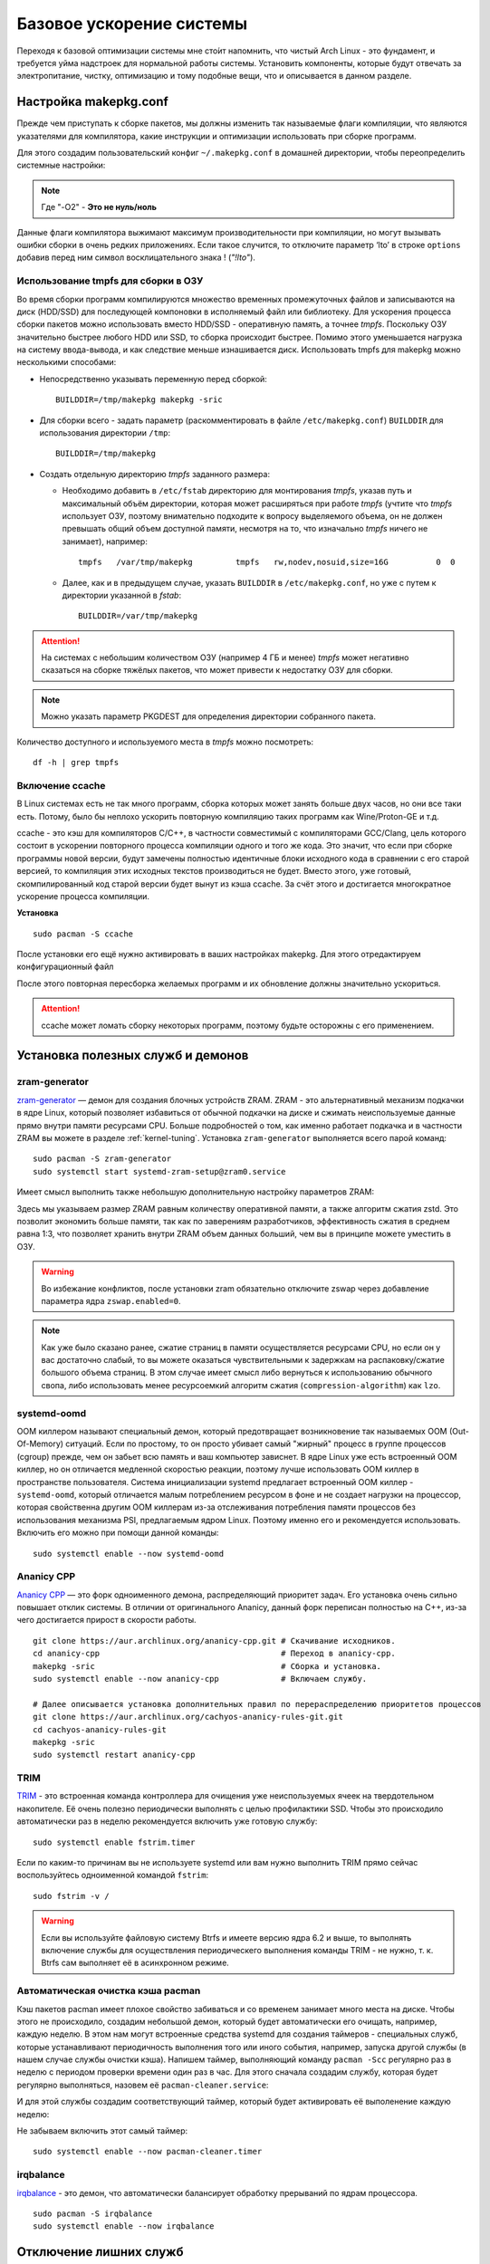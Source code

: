 .. ARU (c) 2018 - 2022, Pavel Priluckiy, Vasiliy Stelmachenok and contributors

   ARU is licensed under a
   Creative Commons Attribution-ShareAlike 4.0 International License.

   You should have received a copy of the license along with this
   work. If not, see <https://creativecommons.org/licenses/by-sa/4.0/>.

.. _generic-system-acceleration:

***************************
Базовое ускорение системы
***************************

Переходя к базовой оптимизации системы мне сто́ит напомнить, что чистый
Arch Linux - это фундамент, и требуется уйма надстроек для нормальной
работы системы. Установить компоненты, которые будут отвечать за
электропитание, чистку, оптимизацию и тому подобные вещи, что и
описывается в данном разделе.

.. index:: makepkg-conf, native-compilation, flags, lto
.. _makepkg-conf:

======================
Настройка makepkg.conf
======================

Прежде чем приступать к сборке пакетов, мы должны изменить так
называемые флаги компиляции, что являются указателями для компилятора,
какие инструкции и оптимизации использовать при сборке программ.

Для этого создадим пользовательский конфиг ``~/.makepkg.conf`` в домашней
директории, чтобы переопределить системные настройки:

.. code-block:: shell
  :caption: ``nano ~/.makepkg.conf``

  CFLAGS="-march=native -mtune=native -O2 -pipe -fno-plt -fexceptions \
        -Wp,-D_FORTIFY_SOURCE=3 -Wformat -Werror=format-security \
        -fstack-clash-protection -fcf-protection"
  CXXFLAGS="$CFLAGS -Wp,-D_GLIBCXX_ASSERTIONS"
  RUSTFLAGS="-C opt-level=3 -C target-cpu=native -C link-arg=-z -C link-arg=pack-relative-relocs"
  MAKEFLAGS="-j$(nproc) -l$(nproc)"

.. note:: Где "-O2" - **Это не нуль/ноль**

Данные флаги компилятора выжимают максимум производительности при
компиляции, но могут вызывать ошибки сборки в очень редких
приложениях. Если такое случится, то отключите параметр ‘lto’ в строке
``options`` добавив перед ним символ восклицательного знака  !
(*"!lto"*).

.. index:: makepkg, tmpfs, native-compilation
.. _makepkg_tmpfs:

---------------------------------------
Использование tmpfs для сборки в ОЗУ
---------------------------------------

Во время сборки программ компилируются множество временных
промежуточных файлов и записываются на диск (HDD/SSD) для последующей
компоновки в исполняемый файл или библиотеку. Для ускорения процесса
сборки пакетов можно использовать вместо HDD/SSD - оперативную память,
а точнее *tmpfs*. Поскольку ОЗУ значительно быстрее любого HDD или
SSD, то сборка происходит быстрее. Помимо этого уменьшается нагрузка
на систему ввода-вывода, и как следствие меньше изнашивается диск.
Использовать tmpfs для makepkg можно несколькими способами:

- Непосредственно указывать переменную перед сборкой::
 
   BUILDDIR=/tmp/makepkg makepkg -sric

- Для сборки всего - задать параметр (раскомментировать в файле
  ``/etc/makepkg.conf``) ``BUILDDIR`` для использования директории
  ``/tmp``::

   BUILDDIR=/tmp/makepkg

- Создать отдельную директорию *tmpfs* заданного размера: 
  
  - Необходимо добавить в ``/etc/fstab`` директорию для монтирования
    *tmpfs*, указав путь и максимальный объём директории, которая
    может расширяться при работе *tmpfs* (учтите что *tmpfs*
    использует ОЗУ, поэтому внимательно подходите к вопросу
    выделяемого объема, он не должен превышать общий объем доступной
    памяти, несмотря на то, что изначально *tmpfs* ничего не
    занимает), например::

     tmpfs   /var/tmp/makepkg         tmpfs   rw,nodev,nosuid,size=16G          0  0

  - Далее, как и в предыдущем случае, указать ``BUILDDIR`` в
    ``/etc/makepkg.conf``, но уже с путем к директории указанной в
    *fstab*::
   
     BUILDDIR=/var/tmp/makepkg

.. attention:: На системах с небольшим количеством ОЗУ (например 4 ГБ
   и менее) *tmpfs* может негативно сказаться на сборке тяжёлых
   пакетов, что может привести к недостатку ОЗУ для сборки.

.. note:: Можно указать параметр PKGDEST для определения
   директории собранного пакета.

Количество доступного и используемого места в *tmpfs* можно
посмотреть::

  df -h | grep tmpfs

.. index:: makepkg, ccache, native-compilation
.. _enabling_ccache:

-----------------------
Включение ccache
-----------------------

В Linux системах есть не так много программ, сборка которых может
занять больше двух часов, но они все таки есть. Потому, было бы
неплохо ускорить повторную компиляцию таких программ как
Wine/Proton-GE и т.д.

ccache - это кэш для компиляторов C/C++, в частности совместимый с
компиляторами GCC/Clang, цель которого состоит в ускорении повторного
процесса компиляции одного и того же кода. Это значит, что если при
сборке программы новой версии, будут замечены полностью идентичные
блоки исходного кода в сравнении с его старой версией, то компиляция
этих исходных текстов производиться не будет. Вместо этого, уже
готовый, скомпилированный код старой версии будет вынут из кэша
ccache. За счёт этого и достигается многократное ускорение процесса
компиляции.

**Установка** ::

  sudo pacman -S ccache

После установки его ещё нужно активировать в ваших настройках makepkg.
Для этого отредактируем конфигурационный файл

.. code-block:: shell
   :caption: ``nano ~/.makepkg.conf``

   BUILDENV=(!distcc color ccache check !sign)

После этого повторная пересборка желаемых программ и их обновление
должны значительно ускориться.

.. attention:: ccache может ломать сборку некоторых программ, поэтому
   будьте осторожны с его применением.

.. index:: installation, ananicy, zram, nohang, trim
.. _daemons-and-services:

======================================
Установка полезных служб и демонов
======================================

.. index:: zram, swap
.. _zram-generator:

-----------------
zram-generator
-----------------

`zram-generator
<https://aur.archlinux.org/packages/zram-generator/>`__ — демон для
создания блочных устройств ZRAM. ZRAM - это альтернативный механизм
подкачки в ядре Linux, который позволяет избавиться от обычной
подкачки на диске и сжимать неиспользуемые данные прямо внутри памяти
ресурсами CPU. Больше подробностей о том, как именно работает подкачка
и в частности ZRAM вы можете в разделе :ref:`kernel-tuning`. Установка
``zram-generator`` выполняется всего парой команд::

  sudo pacman -S zram-generator
  sudo systemctl start systemd-zram-setup@zram0.service

Имеет смысл выполнить также небольшую дополнительную настройку
параметров ZRAM:

.. code-block:: shell
   :caption: ``sudo nano /etc/systemd/zram-generator.conf``

   [zram0]
   zram-size = ram
   compression-algorithm = zstd
   swap-priority = 100
   fs-type = swap

Здесь мы указываем размер ZRAM равным количеству оперативной памяти, а
также алгоритм сжатия zstd. Это позволит экономить больше памяти, так
как по заверениям разработчиков, эффективность сжатия в среднем равна
1:3, что позволяет хранить внутри ZRAM объем данных больший, чем вы в
принципе можете уместить в ОЗУ.

.. warning:: Во избежание конфликтов, после установки zram обязательно
   отключите zswap через добавление параметра ядра ``zswap.enabled=0``.

.. note:: Как уже было сказано ранее, сжатие страниц в памяти
   осуществляется ресурсами CPU, но если он у вас достаточно слабый,
   то вы можете оказаться чувствительными к задержкам на
   распаковку/сжатие большого объема страниц. В этом случае имеет
   смысл либо вернуться к использованию обычного свопа, либо
   использовать менее ресурсоемкий алгоритм сжатия
   (``compression-algorithm``) как ``lzo``.


.. index:: oom, systemd
.. _oom_killer:

---------------
systemd-oomd
---------------

OOM киллером называют специальный демон, который предотвращает
возникновение так называемых OOM (Out-Of-Memory) ситуаций. Если по
простому, то он просто убивает самый "жирный" процесс в группе
процессов (cgroup) прежде, чем он забьет всю память и ваш компьютер
зависнет. В ядре Linux уже есть встроенный OOM киллер, но он
отличается медленной скоростью реакции, поэтому лучше использовать OOM
киллер в пространстве пользователя. Система инициализации systemd
предлагает встроенный OOM киллер - ``systemd-oomd``, который
отличается малым потреблением ресурсом в фоне и не создает нагрузки на
процессор, которая свойственна другим OOM киллерам из-за отслеживания
потребления памяти процессов без использования механизма PSI,
предлагаемым ядром Linux. Поэтому именно его и рекомендуется
использовать. Включить его можно при помощи данной команды::

  sudo systemctl enable --now systemd-oomd

.. index:: ananicy, cpu, io, renice
.. _ananicy_cpp:

--------------
Ananicy CPP
--------------

`Ananicy CPP <https://gitlab.com/ananicy-cpp/ananicy-cpp>`__ — это
форк одноименного демона, распределяющий приоритет задач. Его
установка очень сильно повышает отклик системы. В отличии от
оригинального Ananicy, данный форк переписан полностью на C++, из-за
чего достигается прирост в скорости работы. ::

  git clone https://aur.archlinux.org/ananicy-cpp.git # Скачивание исходников.
  cd ananicy-cpp                                      # Переход в ananicy-cpp.
  makepkg -sric                                       # Сборка и установка.
  sudo systemctl enable --now ananicy-cpp             # Включаем службу.
  
  # Далее описывается установка дополнительных правил по перераспределению приоритетов процессов
  git clone https://aur.archlinux.org/cachyos-ananicy-rules-git.git
  cd cachyos-ananicy-rules-git
  makepkg -sric
  sudo systemctl restart ananicy-cpp


.. index:: ssd, trim, systemd
.. _trim:

-----
TRIM
-----

`TRIM
<https://ru.wikipedia.org/wiki/Trim_(команда_для_накопителей)>`__ -
это встроенная команда контроллера для очищения уже неиспользуемых
ячеек на твердотельном накопителе. Её очень полезно периодически
выполнять с целью профилактики SSD. Чтобы это происходило
автоматически раз в неделю рекомендуется включить уже готовую службу::

  sudo systemctl enable fstrim.timer

Если по каким-то причинам вы не используете systemd или вам нужно
выполнить TRIM прямо сейчас воспользуйтесь одноименной командой
``fstrim``::

   sudo fstrim -v /

.. warning:: Если вы используйте файловую систему Btrfs и имеете
   версию ядра 6.2 и выше, то выполнять включение службы для
   осуществления периодическего выполнения команды TRIM - не нужно, т.
   к. Btrfs сам выполняет её в асинхронном режиме.

.. index:: pacman, cache, cleaner
.. _pacman_cleaner:

-----------------------------------
Автоматическая очистка кэша pacman
-----------------------------------

Кэш пакетов pacman имеет плохое свойство забиваться и со временем
занимает много места на диске. Чтобы этого не происходило, создадим
небольшой демон, который будет автоматически его очищать, например,
каждую неделю. В этом нам могут встроенные средства systemd для
создания таймеров - специальных служб, которые устанавливают
периодичность выполнения того или иного события, например, запуска
другой службы (в нашем случае службы очистки кэша). Напишем таймер,
выполняющий команду ``pacman -Scc`` регулярно раз в неделю с периодом
проверки времени один раз в час. Для этого сначала создадим службу,
которая будет регулярно выполняться, назовем её
``pacman-cleaner.service``:

.. code-block:: shell
  :caption: ``/etc/systemd/system/pacman-cleaner.service``

  [Unit]
  Description=Cleans pacman cache

  [Service]
  Type=oneshot
  ExecStart=/usr/bin/pacman -Scc --noconfirm

  [Install]
  WantedBy=multi-user.target

И для этой службы создадим соответствующий таймер, который будет активировать её
выполенение каждую неделю:

.. code-block:: shell
  :caption: ``/etc/systemd/system/pacman-cleaner.timer``

  [Unit]
  Description=Run clean of pacman cache every week

  [Timer]
  OnCalendar=weekly
  AccuracySec=1h
  Persistent=true

  [Install]
  WantedBy=timers.target

Не забываем включить этот самый таймер::

  sudo systemctl enable --now pacman-cleaner.timer

.. index:: irq, kernel, latency
.. _irqbalance:

-------------
irqbalance
-------------

`irqbalance <https://github.com/Irqbalance/irqbalance>`__ - это демон,
что автоматически балансирует обработку прерываний по ядрам
процессора. ::

  sudo pacman -S irqbalance
  sudo systemctl enable --now irqbalance

.. index:: systemd, disabling, services, gsd, cinnamon
.. _disabling-unnecessary-services:

=========================
Отключение лишних служб
=========================

Мы разобрались с установкой и включением полезных служб, теперь
неплохо было бы отключить все лишнее, что есть в системе. Для этого
прежде всего нужно проанализировать какие службы тормозят запуск
системы при помощи следующей команды: ``systemd-analyze blame`` - она
отсортирует все службы по скорости их загрузки. Не следует торопиться
и отключать все подряд, нужно внимательно вчитываться в описание
каждой службы. Стоит обратить свое внимание также на пользовательские
службы рабочих окружений KDE Plasma, GNOME и Cinnamon (если вы их не
используете, то можете просто пропустить разделы связанные с ними).

.. index:: services, daemons, file-indexing, tracker3
.. _disabling-file-indexing:

-----------------------------
Службы индексирования файлов
-----------------------------

Многие пользователи Windows знают о службе индексирования поиска,
которая занимается тем, что в фоновом режиме проходит по всей файловой
системе в поисках новых файлов или каталогов, чтобы внести их в
собственную базу, которая будет использована для ускорения встроенного
поиска или поиска в файловом менеджере. На первый взгляд все звучит
хорошо, но на деле процессы всех подобных служб являются очень
прожорливыми и часто создают чрезмерную нагрузку на диск.

В Linux подобные службы есть только у рабочих окружений GNOME и KDE
Plasma. В KDE Plasma встроенным файловым индексатором является Baloo,
который отличается своей склонностью часто "подтекать" с точки зрения
потребления памяти, а в GNOME есть Tracker 3, который хоть и менее
прожорливый по сравнению с аналогом от KDE, но все ещё потребляет не
мало ресурсов.

Так как отключение всех подобных служб может положительно влиять на
жизненный цикл вашего носителя, то рекомендуется выполнить это сразу
после установки в зависимости от вашего рабочего окружения:

.. tab-set::

   .. tab-item:: GNOME

      ::

         systemctl --user mask tracker-extract-3 tracker-miner-fs-3 \
            tracker-miner-fs-control-3 tracker-miner-rss-3 tracker-writeback-3 \
            tracker-xdg-portal-3
         rm -rf ~/.cache/tracker ~/.local/share/tracker

   .. tab-item:: KDE Plasma

      ::

         balooctl6 suspend
         balooctl6 disable
         balooctl6 purge

.. warning:: Обратите внимание, что после отключения встроенный поиск
   в GNOME и KDE Plasma может работать немного медленнее.

.. index:: services, gnome, cinnamon, gsd, csd
.. _disabling_gcsd_services:

------------------------------------------------
Отключение пользовательских служб GNOME/Cinnamon
------------------------------------------------

GSD (gnome-settings-daemon) - это, как следует из названия, службы
настройки GNOME и связанных приложений. Если отойти от строгого
определения, то это просто службы-настройки на все случаи жизни,
которые просто висят у вас в оперативной памяти в ожидании когда вам,
или другому приложению, к примеру, понадобиться настроить или
интегрировать поддержку планшета Wacom в рабочее окружение, или для
уведомления вас о различных событиях, таких как недостаточное место на
диске или начале печати, а также для применения изменений совершенных
в настройках GNOME на лету. Так как другое рабочее окружение - Cinnamon,
является форком GNOME 3, то оно также имеет собственные службы
настройки, называемые CSD службами, и большая часть из них являются
"близницами" тех служб, которые есть в GNOME, поэтому их функционал во
многом совпадает. Все команды по отключению служб с одинаковым
назначением в обоих окружения будут продублированы.

Служба интеграции рабочего окружения с графическим планшетом Wacom.
Позволяет настраивать яркость планшета средствами окружения (GNOME или
Cinnamon). Если у вас такого нет - смело отключайте:

.. tab-set::

   .. tab-item:: GNOME

      ::

         systemctl --user mask org.gnome.SettingsDaemon.Wacom.service

   .. tab-item:: Cinnamon

      ::

         cp -v /etc/xdg/autostart/cinnamon-settings-daemon-wacom.desktop ~/.config/autostart
         echo "Hidden=true" >> ~/.config/autostart/cinnamon-settings-daemon-wacom.desktop

Служба уведомления о начале печати. Если нет принтера или
вам просто не нужны эти постоянные уведомления - отключаем:

.. tab-set::

   .. tab-item:: GNOME

      ::

         systemctl --user mask org.gnome.SettingsDaemon.PrintNotifications.service

   .. tab-item:: Cinnamon

      ::

         cp -v /etc/xdg/autostart/cinnamon-settings-daemon-print-notifications.desktop ~/.config/autostart
         echo "Hidden=true" >> ~/.config/autostart/cinnamon-settings-daemon-print-notifications.desktop

Службы управления цветовыми профилями дисплея и принтеров. Если вы
отключите данную службу, то не будет работать тёплый режим экрана
(Системный аналог Redshift):

.. tab-set::

   .. tab-item:: GNOME

      ::

         systemctl --user mask org.gnome.SettingsDaemon.Color.service

   .. tab-item:: Cinnamon

      ::

         cp -v /etc/xdg/autostart/cinnamon-settings-daemon-color.desktop ~/.config/autostart
         echo "Hidden=true" >> ~/.config/autostart/cinnamon-settings-daemon-color.desktop

Отключение службы управления специальными возможностями системы:

.. tab-set::

   .. tab-item:: GNOME

      ::

         systemctl --user mask org.gnome.SettingsDaemon.A11ySettings.service

   .. tab-item:: Cinnamon

      ::

         cp -v /etc/xdg/autostart/cinnamon-settings-daemon-a11y-*.desktop ~/.config/autostart
         echo "Hidden=true" >> ~/.config/autostart/cinnamon-settings-daemon-a11y-*.desktop

.. attention:: Не отключать данную службу людям с ограниченными
   возможностями (инвалидам)!

Службы управления беспроводными интернет-подключениями и Bluetooth. Не
рекомендуется отключать для ноутбуков с активным использованием Wi-Fi
и Bluetooth, но если вы используете настольный ПК без использования
беспроводных технологий, то смело отключайте:

.. tab-set::

   .. tab-item:: GNOME

      ::

         systemctl --user mask org.gnome.SettingsDaemon.Wwan.service
         systemctl --user mask org.gnome.SettingsDaemon.Rfkill.service

   .. tab-item:: Cinnamon

      ::

         cp -v /etc/xdg/autostart/cinnamon-settings-daemon-rfkill.desktop ~/.config/autostart
         echo "Hidden=true" >> ~/.config/autostart/cinnamon-settings-daemon-rfkill.desktop

Отключение службы защиты от неавторизованных USB устройств при
блокировке экрана:

.. tab-set::

   .. tab-item:: GNOME

      ::

         systemctl --user mask org.gnome.SettingsDaemon.UsbProtection.service

.. note:: Данная служба может быть полезна если у вас ноутбук и вы
   часто посещаете вместе ним общественные места.

Службу для автоматической блокировки экрана. Можете отключить по
собственному желанию:

.. tab-set::

   .. tab-item:: GNOME

      ::

         systemctl --user mask org.gnome.SettingsDaemon.ScreensaverProxy.service

   .. tab-item:: Cinnamon

      ::

         cp -v /etc/xdg/autostart/cinnamon-settings-daemon-screensaver-proxy.desktop ~/.config/autostart
         echo "Hidden=true" >> ~/.config/autostart/cinnamon-settings-daemon-screensaver-proxy.desktop

Служба для автоматического управления общим доступом к файлам и
директориям. Если никогда не пользовались, можете отключить:

.. tab-set::

   .. tab-item:: GNOME

      ::


         systemctl --user mask org.gnome.SettingsDaemon.Sharing.service

.. note:: Данная служба есть только в окружении GNOME.

Служба интеграции рабочего окружения с карт-ридером. Если у вас
карт-ридера нет, то смело отключайте:

.. tab-set::

   .. tab-item:: GNOME

     ::

        systemctl --user mask org.gnome.SettingsDaemon.Smartcard.service

   .. tab-item:: Cinnamon

     ::

        cp -v /etc/xdg/autostart/cinnamon-settings-daemon-smartcard.desktop ~/.config/autostart
        echo "Hidden=true" >> cinnamon-settings-daemon-smartcard.desktop

Служба автоматического оповещения вас о недостаточном количестве
свободного места на диске. Если вы делаете это самостоятельно при
помощи специальных средств, как например Baobab, то можно отключить
данную службу:

.. tab-set::

   .. tab-item:: GNOME

     ::

        systemctl --user mask org.gnome.SettingsDaemon.Housekeeping.service

   .. tab-item:: Cinnamon

     ::

        cp -v /etc/xdg/autostart/cinnamon-settings-daemon-housekeeping.desktop ~/.config/autostart
        echo "Hidden=true" >> cinnamon-settings-daemon-housekeeping.desktop


Служба управления питанием и функциями энергосбережения. Рекомендуется
оставить эту службу включенной если у вас ноутбук, т. к. без неё не
будет работать регулирование яркости средствами рабочего окружения и
управление сном, но можете отключить, если у вас настольный ПК:

.. tab-set::

   .. tab-item:: GNOME

     ::

        systemctl --user mask org.gnome.SettingsDaemon.Power.service

   .. tab-item:: Cinnamon

     ::

        cp -v /etc/xdg/autostart/cinnamon-settings-daemon-power.desktop ~/.config/autostart
        echo "Hidden=true" >> cinnamon-settings-daemon-power.desktop

Служба интеграции работы буфера обмена c Cinnamon. Если вы никогда не
пользовались виджетом истории буфера обмена в трее, то можете
отключить данную службу:

.. tab-set::

   .. tab-item:: Cinnamon

     ::

        cp -v /etc/xdg/autostart/cinnamon-settings-daemon-clipboard.desktop ~/.config/autostart
        echo "Hidden=true" >> cinnamon-settings-daemon-clipboard.desktop

.. note:: Данная служба есть только в окружении Cinnamon.

Служба для автоматического подстраивания интерфейса Cinnamon при
повороте дисплея. Если у вас нет сенсорного экрана или поддержки
переворота дисплея - смело отключайте:

.. tab-set::

   .. tab-item:: Cinnamon

     ::

        cp -v /etc/xdg/autostart/cinnamon-settings-daemon-orientation.desktop ~/.config/autostart
        echo "Hidden=true" >> cinnamon-settings-daemon-orientation.desktop

.. note:: Данная служба есть только в окружении Cinnamon.

Если после отключения какой-либо из вышеперечисленных служб что-то
пошло не так, или просто какую-либо из них понадобилось снова
включить, то выполните следующую команду в зависимости от
используемого рабочего окружения предварительно подставив
имя в неё нужной службы:

.. tab-set::

   .. tab-item:: GNOME

     ::

        systemctl --user unmask --now СЛУЖБА

   .. tab-item:: Cinnamon

     ::

        rm ~/.config/autostart/cinnamon-settings-daemon-СЛУЖБА.desktop

Служба вернется в строй после перезагрузки рабочего окружения.

.. index:: service, daemons, plasma
.. _disabling-plasma-daemons:

---------------------------------
Отключение ненужных служб Plasma
---------------------------------

По аналогии с GNOME, у Plasma тоже есть свои службы настройки, которые
хоть и гораздо менее требовательны к ресурсам. Тем не менее, это по
прежнему солянка из различных процессов, которые вам далеко не всегда
пригодятся, а отключая ненужные из них вы можете чуть снизить
потребление оперативной памяти вашей оболочкой, т.к. по умолчанию все
службы включены.

Настройка служб происходит в графических настройках Plasma, в разделе
"*Запуск и завершение*" -> *"Управление службами"*

.. image:: https://codeberg.org/ventureo/ARU/raw/branch/main/archive/DE-Optimizations/images/image12.png

.. list-table:: Список служб рекомендуемых к отключению
   :widths: 25 75
   :header-rows: 1

   * - Название службы
     - Описание
   * - Запуск системного монитора
     - Отслеживает нажатие клавиш Ctrl+Esc для запуска системного
       монитора. Не думаю, кто-либо активно этим пользовался ранее,
       поэтому лучше отключить.
   * - Напоминание об установке расширения браузера
     - Довольно бесполезная служба, отключаем.
   * - Bluetooth
     - Отключайте, если у вас нет модуля Bluetooth или вы им не
       пользуйтесь (Данный пункт может отсутствовать если не установлен
       пакет ``bluedevil``).
   * - Настройки прокси-серверов
     - Отключайте, если не используете системный прокси/VPN.
   * - Учётный записи
     - Нужна только если у вас больше одной учетной записи на
       компьютере.
   * - Сенсорная панель
     - Отключаем, если сенсорная панель отсутствует или вы ей не
       пользуетесь.
   * - Обновление местоположения для коррекции цвета
     - Служба, которая автоматически корректирует "температуру"
       теплого режима экрана в зависимости от вашего местоположения.
       Отключайте, если не используете теплый режим или не желаете
       раскрывать собственное местоположение.
   * - Модуль шифрования папок рабочей среды Plasma
     - Отключайте, если вы не используете шифрование для отдельных
       файлов или имеете уже шифрование для всей системы.
   * - Слежение за изменениями в URL
     - Работает только в сетевых папках просматриваемых через Dolphin.
       Если вы не часто используете сетевые диски или сервисы, то
       рекомендуется отключить.
   * - Слежение за свободным местом на диске
     - Автоматически оповещает вас о недостаточном количестве
       свободного места на диске. Если вы делаете это самостоятельно
       при помощи специальных виджетов, то можно отключить.
   * - SMART
     - Автоматически отслеживает состояние вашего SSD носителя.
       Довольно полезная служба, но если вы предпочитаете делать это
       самостоятельно, то можете отключить.
   * - Действия
     - Обеспечивает действий назначенных пользователем в настройках
       Dolphin/других приложения. Если вы их не используете, то можете
       отключить.
   * - Модуль для управления сетью
     - Добавляет системный лоток виджет для управления сетевыми
       подключениями. Отключайте, если не используете NetworkManager.
   * - Состояние сети
     - Оповещает пользователя в случае неработоспособности
       интернет-соединения. Так как понять это можно будет и по
       косвенным признакам, то службу можно отключать.
   * - Служба синхронизации параметров GNOME/GTK
     - Осуществляет смену темы применяемой для приложений GTK на лету.
       Если отключить, то смена GTK темы будет применяться только
       после перезагрузки оболочки.
   * - Обновление папок поиска
     - Автоматически обновляет результаты поиска файлов. Отключаем на
       свое усмотрение. Кроме того, судя по всему работает только в
       Dolphin.
   * - Служба локальных сообщений
     - Формирует уведомления для сообщений передаваемых между
       терминалами через команды wall и write. В настоящий момент это
       очень редко используется и может быть нужно только на
       многопользовательских системах, поэтому можно смело отключать.
   * - Подключение внешних носителей
     - Автоматически примонтирует внешние устройства при их
       подключении. Например, такие как USB-флешки. Отключайте на свое
       усмотрение, но в целях безопасности рекомендуется отключить.
   * - Часовой пояс
     - Информирует другие приложения об изменении системного часового
       пояса. Довольно редко применимо, можно отключить.
   * - Фоновая служба меню приложений
     - Немного странная служба. По своему назначению она осуществляет
       обновление "Меню Приложений" при появлении новых ярлыков,
       однако даже при её отключении этот функционал работает.
       Отключайте на свое усмотрение.

.. index:: installation, lowlatency, audio, pipewire
.. _lowlatency-audio:

==================================
Низкие задержки звука (PipeWire)
==================================

`PipeWire <https://wiki.archlinux.org/title/PipeWire_(Русский)>`_ -
это новая альтернатива PulseAudio, которая призвана избавить от
проблем PulseAudio, уменьшить задержки звука и потребление памяти. ::

  sudo pacman -S pipewire pipewire-pulse pipewire-jack lib32-pipewire gst-plugin-pipewire wireplumber
  systemctl --user enable --now pipewire pipewire.socket pipewire-pulse wireplumber

.. note:: Пакет ``lib32-pipewire`` нужен для правильной работы звука в
   32-битных играх (в том числе запускаемых через Wine) или
   приложениях.

.. note:: PipeWire и WirePlumber поставляются по умолчанию в Arch
   Linux для новых установок:
   https://gitlab.archlinux.org/archlinux/packaging/packages/pipewire/-/commit/14614b08f6f8cf8e50b4cbb78a141e82066e7f80

Для непосредственно уменьшения самих задержек установим дополнительный
пакет ``realtime-privileges`` и добавим пользователя в группу
``realtime``::

  sudo pacman -S realtime-privileges rtkit
  sudo usermod -aG realtime "$USER"

Дополнительно советуем установить реализацию Jack API. См. раздел
ниже.

.. index:: pipewire, lowlatency, audio, sound
.. _pipewire_setup:

--------------------
Настройка PipeWire
--------------------

Несмотря на то, что настройки по умолчанию могут работать достаточно
хорошо для большинства оборудования, имеет смысл выполнить
дополнительную настройку для улучшения качества звука (особенно если
вы являетесь обладателем ЦАП или полноценной звуковой карты).

Перед началом создадим пути для хранения конфигурационных файлов в
домашней директории::

  mkdir -p ~/.config/pipewire/pipewire.conf.d

В появившейся директории создадим файл со следующим содержанием:

.. code-block:: shell
  :caption: ``nano ~/.config/pipewire/pipewire.conf.d/10-sound.conf``

   context.properties = {
     default.clock.rate = 48000
     default.clock.allowed-rates = [ 44100 48000 88200 96000 ]
     default.clock.min-quantum = 2048
   }

Обратите внимание на параметры ``default.clock.rate`` и
``default.clock.allowed-rates``. Они устанавливают частоту
дискретизации по умолчанию и доступные частоты в целом соответственно.
Вы должны указать их в соответствии с возможностями вашего устройства
вывода звука (звуковой карты/ЦАПа). Чтобы узнать максимально доступную
частоту дискретизации, используйте команду (при условии, что установлен
пакет ``pipewire-pulse``)::

  pactl list sinks | grep "Sample Specification" -B 2

Если устройств несколько, то устанавливайте частоту того, которое
используется непосредственно для вывода звука.

Для устройств с большим диапозоном доступных частот в качестве примера
можно привести следующие значения::

  default.clock.rate          = 192000
  default.clock.allowed-rates = [ 44100 48000 88200 96000 176400 192000 352800 384000 768000 ]

.. index:: pipewire, upmix, 5.1, sound
.. _upmixing-5.1:

^^^^^^^^^^^^^^^^^^^^^^^^^^^
Микширование стерео в 5.1
^^^^^^^^^^^^^^^^^^^^^^^^^^^

PipeWire так же как и PulseAuido позволяет микшировать звук в 5.1.
Эта возможность отключена по умолчанию, но для неё существует заранее
подготовленный конфигурационный файл, который нам нужно просто
перенести в домашнюю директорию::

  mkdir -p ~/.config/pipewire/pipewire-pulse.conf.d
  cp /usr/share/pipewire/client-rt.conf.avail/20-upmix.conf ~/.config/pipewire/pipewire-pulse.conf.d
  cp /usr/share/pipewire/client-rt.conf.avail/20-upmix.conf ~/.config/pipewire/client-rt.conf.d

.. index:: pipewire, choppy, high-load, cpu, sound
.. _choppy-audio:

^^^^^^^^^^^^^^^^^^^^^^^^^^^^^^^^^
Исправление хрипов под нагрузкой
^^^^^^^^^^^^^^^^^^^^^^^^^^^^^^^^^

Некоторые пользователи после перехода на PipeWire могут столкнуться с
появлением "хрипов" во время произведения звука, если система находится
под высокой нагрузкой (например, фоновой компиляцией или во время игры).
Это происходит потому, что PipeWire старается осуществлять вывод с
звука с наименьшими задержками, что сложно гарантировать когда
система нагружена даже с установленными ``realtime-privileges``.

Для их исправления отредактируем файл, который мы создали выше, и
изменим следующие значения для размера буфера по умолчанию:

.. code-block:: shell
  :caption: ``nano ~/.config/pipewire/pipewire.conf.d/10-sound.conf``

   context.properties = {
     default.clock.rate = 48000
     default.clock.allowed-rates = [ 44100 48000 88200 96000 ]
     default.clock.min-quantum = 2048
     default.clock.quantum = 4096
     default.clock.max-quantum = 8192
   }

Здесь вы должны изменить только значение параметра ``quantum`` до
4096. Остальные значения как ``default.clock.rate`` и
``default.clock.allowed-rates`` вы должны указывать с учетом
вашего оборудования, как уже говорилось выше.

Важно подметить, что разные приложения по разному могут реагировать
на изменения буффера (например Telegram, JamesDSP и тд.), по этому вы можете попробовать
не прописывать ``min-quantum``, а изменить только ``quantum`` и ``max-quantum`` 
Разное реагирование приложений может происходить из-за того, что приложения 
могут блокировать ``quantum`` до определённых значений.

-----------------
Реализации JACK
-----------------

Существует три различных реализации JACK API: просто jack из AUR,
jack2 и pipewire-jack. Наглядное сравнение их возможностей показано
таблицей ниже:

.. image:: images/jack-implementations.png

Установите один из вышеуказанных пакетов. Для поддержки 32-битных
приложений также установите пакет lib32-jack из AUR, lib32-jack2 или
lib32-pipewire-jack (соответственно) из репозитория multilib.

Для официальных примеров клиентов и инструментов JACK установите
`jack-example-tools
<https://archlinux.org/packages/extra/x86_64/jack-example-tools/>`_.

Для альтернативной поддержки ALSA MIDI в jack2 установите `a2jmidid.
<https://archlinux.org/packages/community/x86_64/a2jmidid/>`_.

Для поддержки dbus с jack2 установите `jack2-dbus
<https://archlinux.org/packages/extra/x86_64/jack2-dbus/>`_
(рекомендуется).

.. index:: lowlatency, audio, alsa
.. _alsa:

-------------
Простая ALSA
-------------

ALSA - это тот самый звук (условно, на самом деле это звуковая
подсистема ядра), который идёт напрямую из ядра и является самым
быстрым, так как не вынужден проходить множество программных прослоек
и микширование. ::

  sudo pacman -S alsa-lib alsa-utils alsa-firmware alsa-card-profiles alsa-plugins

Поэтому, если у вас нет потребности в микшировании каналов, записи
аудио через микрофон, и вы не слушаете музыку через Bluetooth, то ALSA
может вам подойти. Пакет *alsa-utils* также содержит консольный Микшер
(настройка громкости), который вызывается командой alsamixer.

.. index:: startup-acceleration, networkmanager, service, 
.. _startup-acceleration:

===========================
Ускорение загрузки системы
===========================


.. index:: startup-acceleration, hdd, lz4, mkinitcpio
.. _speed-up-initramfs-unpack:

-------------------------------
Ускорение распаковки initramfs
-------------------------------

Как уже было сказано, initramfs - это начальное загрузочное окружение,
которое идет в дополнение к образу ядра Linux и должно содержать в
себе все необходимые ядру модули и утилиты для его правильной загрузки
(прежде всего необходимые для монтирования корневого раздела). Для
экономии места на загрузочном разделе данное окружение поставляется в
виде саморасжимаемого архива, который распаковывается на лету во время
загрузки системы. В Arch Linux программа для генерации initramfs -
mkinitcpio, по умолчанию сжимает их при помощи алгоритма zstd, который
имеет оптимальные показатели скорости сжатия и расжатия. При этом
понятно, что скорость сжатия initramfs не так важна, как скорость
расжатия - ведь она напрямую влияет на скорость загрузки системы.
Поэтому для ускорения данного процесса лучше всего использовать
алгоритм с самой быстрой скоростью расжатия - ``lz4``.

Чтобы использовать ``lz4`` в качестве основного алгоритма сжатия для
initramfs, нам следует отредактировать конфигурационный файл
``/etc/mkinitcpio.conf`` и добавить в него следующие строчки:

.. code-block:: shell
  :caption: ``/etc/mkinitcpio.conf``

   COMPRESSION="lz4"
   COMPRESSION_OPTIONS=(-9)

Не забываем обновить все образы initramfs после проделанных
изменений::

  sudo mkinitcpio -P

.. index:: startup-acceleration, hdd, ssd, systemd, mkinitcpio
.. _speed-up-systemd-startup:

--------------------------------------------
Ускорение загрузки системы c помощью systemd
--------------------------------------------

Есть ещё способ ускорить загрузку системы, используя систему
инициализации systemd, указав её использование на самом раннем этапе
загрузки ядра внутри initramfs окружения. Для этого нужно убрать
``base`` и ``udev`` из массива ``HOOKS`` в файле
``/etc/mkinitcpio.conf``, и заменить их на ``systemd`` чтобы он
выглядел примерно так:

.. code-block:: shell
   :caption: sudo nano /etc/mkinitcpio.conf

    HOOKS=(systemd autodetect microcode modconf kms keyboard sd-vconsole block filesystems fsck)

.. warning:: Для систем с зашифрованным корневым разделом к
   представленному перечню хуков вам также следует добавить
   ``sd-encrypt`` через пробел сразу после хука ``sd-vconsole``.

Это немного увеличит образ initramfs, но заметно может ускорить запуск
системы на пару секунд.

Не забываем обновить все образы initramfs после проделанных
изменений::

  sudo mkinitcpio -P

.. index:: sqlite3, cache, vacuum
.. _sqlite_cache_optimizing:

==============================
Оптимизация баз данных SQLite
==============================

Базы данных типа SQLite часто используется для локального хранения с целью
кэширования тех или иных данных. Например, Firefox использует SQLite базу
внутри текущего профиля для хранения всех пиктограм ранее посещаемых сайтов.
Базы такого типа поддаются оптимизации занимаемого места на диске через
специальную операцию ``VACUUM``.

Для профаликтики диска и экономии места вы можете захотеть периодически
выполнять данную операцию над всеми базами данных в вашей домашней директории
при помощи следующей команды::

  find ~/ -type f -regextype posix-egrep -regex '.*\.(db|sqlite)' \
    -exec bash -c '[ "$(file -b --mime-type {})" = "application/vnd.sqlite3" ] && sqlite3 {} "VACUUM; REINDEX;"' \; 2>/dev/null

.. warning:: Перед запуском данной команды рекомендуется закрыть все
   приложения, так как операция ``VACUUM`` не может быть выполнена для открытых
   и используемых в данный момент баз данных.

Данную команду рекомендуется периодически выполнять вручную или при помощи
systemd-таймера по аналогии с очисткой кэша pacman как было показано выше.

.. index:: mesa, amd
.. _mesa_tweaks:

======================
Твики драйверов Mesa
======================

.. index:: amd, sam, bar
.. _force_amd_sam:

--------------------------------------------------------------------------
Форсирование использования AMD SAM *(Только для опытных пользователей)*.
--------------------------------------------------------------------------

AMD Smart Acess Memory (или Resizble Bar) — это технология которая
позволяет процессору получить доступ сразу ко всей видеопамяти GPU, а
не по блокам в 256 мегабайт, что приводит к задержкам ввода/вывода при
обмене между CPU и GPU. Несмотря на то, что данная технология заявлена
только для оборудования AMD и требует новейших комплектующих для
обеспечения своей работы, получить её работу можно и на гораздо более
старом оборудовании, например таком как AIT Radeon HD 7700.

.. warning:: Для включения данной технологии в настройках вашего BIOS
   (UEFI) должна быть включена опция *"Re-Size BAR Support"* и *"Above
   4G Decoding"*. Если таких параметров в вашем BIOS (UEFI) нет -
   скорее всего технология не поддерживается вашей материнской платой
   и не стоит даже пытаться её включить.

К сожалению, после недавнего обновления драйверов Mesa, поддержка SAM
была удалена из драйвера OpenGL - radeonsi, но вы по прежнему можете
заставить Mesa использовать SAM при работе в приложениях использующих
Vulkan.

Чтобы активировать SAM в Linux, нужно добавить переменные окружения:

.. code-block:: shell
   :caption: ``sudo nano /etc/environment``

   RADV_PERFTEST=sam # Только для Vulkan

.. warning:: Учтите, что в некоторых играх с vkd3d вам может
   понадобиться также экспортировать переменную
   ``VKD3D_CONFIG=no_upload_hvv`` для избежания регрессий
   производительности при использовании вместе с SAM.

   https://www.reddit.com/r/linux_gaming/comments/119hwmt/this_setting_may_help_vkd3d_games_that_have/

.. index:: amd, tweaks
.. _bug_solution_for_vega:

-------------------------------------------------------------------
Решение проблем работы графики Vega 11 (Спасибо @Vochatrak-az-ezm)
-------------------------------------------------------------------

На оборудовании со встроенным видеоядром Vega 11 может встретиться баг
драйвера, при котором возникают случайные зависания графики. Проблема
наиболее актуальна для *Ryzen 2XXXG* и чуть реже встречается на Ryzen
серии *3XXXG*, но потенциально имеет место быть и на более новых
видеоядрах Vega.

Решается через добавление следующих параметров ядра:

.. code-block:: shell
   :caption: ``sudo nano /etc/modprobe.d/90-amdgpu.conf``

   options amdgpu gttsize=8192 lockup_timeout=1000 gpu_recovery=1 noretry=0 ppfeaturemask=0xfffd3fff deep_color=1

На всякий случай можно дописать ещё одну переменную окружения:

.. code-block:: shell
   :caption: ``sudo nano /etc/enviroment``

   AMD_DEBUG=nodcc

Для подробностей можете ознакомиться со следующими темами:

https://www.linux.org.ru/forum/linux-hardware/16312119

https://www.linux.org.ru/forum/desktop/16257286

.. index:: intel, amd, mesa, tweaks
.. _multithreaded_opengl:

--------------------------------
Многопоточная OpenGL обработка
--------------------------------

У Mesa есть свой аналог переменной окружения
``__GL_THREADED_OPTIMIZATIONS=1``, так же предназначенный для
активирования многопоточной обработки OpenGL - ``mesa_glthread=true``.
В ряде игр и приложений это даёт сильное увеличение
производительности, но в некоторых либо нет прироста, либо вовсе не
может быть применено.

Чтобы включить его для всей системы нужно либо прописать переменную
окружения в файл ``/etc/environment``, либо используя adriconf_,
включив параметр во вкладке *"Performance"* -> *"Enable offloading GL
driver work to a separate thread"*

.. _adriconf: https://archlinux.org/packages/community/x86_64/adriconf/

